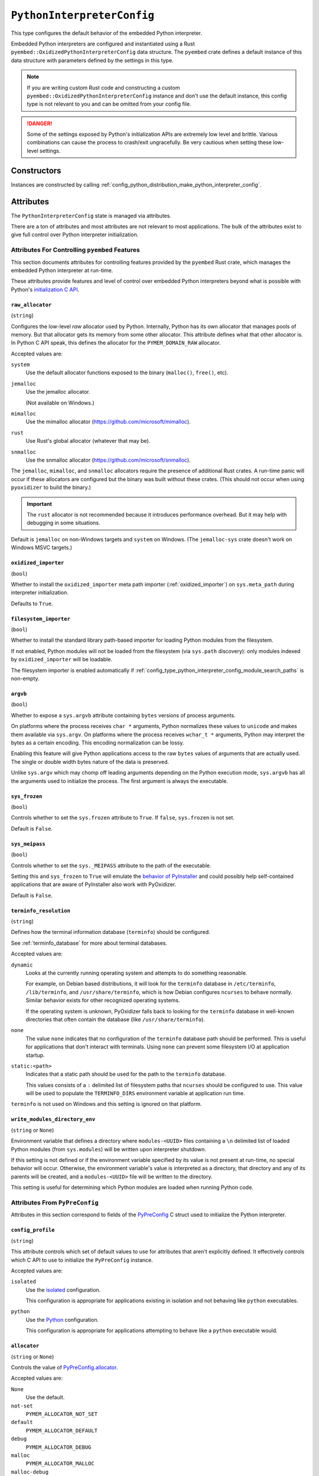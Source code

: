 .. _config_type_python_interpreter_config:

===========================
``PythonInterpreterConfig``
===========================

This type configures the default behavior of the embedded Python interpreter.

Embedded Python interpreters are configured and instantiated using a
Rust ``pyembed::OxidizedPythonInterpreterConfig`` data structure. The
``pyembed`` crate defines a default instance of this data structure with
parameters defined by the settings in this type.

.. note::

   If you are writing custom Rust code and constructing a custom
   ``pyembed::OxidizedPythonInterpreterConfig`` instance and don't use the
   default instance, this config type is not relevant to you and can be
   omitted from your config file.

.. danger::

   Some of the settings exposed by Python's initialization APIs are
   extremely low level and brittle. Various combinations can cause
   the process to crash/exit ungracefully. Be very cautious when setting
   these low-level settings.

Constructors
============

Instances are constructed by calling
:ref:`config_python_distribution_make_python_interpreter_config`.

Attributes
==========

The ``PythonInterpreterConfig`` state is managed via attributes.

There are a ton of attributes and most attributes are not relevant
to most applications. The bulk of the attributes exist to give full
control over Python interpreter initialization.

.. _config_type_python_interpreter_config_pyembed:

Attributes For Controlling ``pyembed`` Features
-----------------------------------------------

This section documents attributes for controlling features
provided by the ``pyembed`` Rust crate, which manages the embedded
Python interpreter at run-time.

These attributes provide features and level of control over
embedded Python interpreters beyond what is possible with Python's
`initialization C API <https://docs.python.org/3/c-api/init_config.html>`_.

.. _config_type_python_interpreter_config_raw_allocator:

``raw_allocator``
^^^^^^^^^^^^^^^^^

(``string``)

Configures the low-level *raw* allocator used by Python. Internally,
Python has its own allocator that manages pools of memory. But that
allocator gets its memory from some other allocator. This attribute
defines what that other allocator is. In Python C API speak, this
defines the allocator for the ``PYMEM_DOMAIN_RAW`` allocator.

Accepted values are:

``system``
   Use the default allocator functions exposed to the binary (``malloc()``,
   ``free()``, etc).

``jemalloc``
   Use the jemalloc allocator.

   (Not available on Windows.)

``mimalloc``
   Use the mimalloc allocator (https://github.com/microsoft/mimalloc).

``rust``
   Use Rust's global allocator (whatever that may be).

``snmalloc``
   Use the snmalloc allocator (https://github.com/microsoft/snmalloc).

The ``jemalloc``, ``mimalloc``, and ``snmalloc`` allocators require the
presence of additional Rust crates. A run-time panic will occur if these
allocators are configured but the binary was built without these crates.
(This should not occur when using ``pyoxidizer`` to build the binary.)

.. important::

   The ``rust`` allocator is not recommended because it introduces performance
   overhead. But it may help with debugging in some situations.

Default is ``jemalloc`` on non-Windows targets and ``system`` on Windows.
(The ``jemalloc-sys`` crate doesn't work on Windows MSVC targets.)

.. _config_type_python_interpreter_config_oxidized_importer:

``oxidized_importer``
^^^^^^^^^^^^^^^^^^^^^

(``bool``)

Whether to install the ``oxidized_importer`` meta path importer
(:ref:`oxidized_importer`) on ``sys.meta_path`` during interpreter
initialization.

Defaults to ``True``.

.. _config_type_python_interpreter_config_filesystem_importer:

``filesystem_importer``
^^^^^^^^^^^^^^^^^^^^^^^

(``bool``)

Whether to install the standard library path-based importer for
loading Python modules from the filesystem.

If not enabled, Python modules will not be loaded from the filesystem
(via ``sys.path`` discovery): only modules indexed by ``oxidized_importer``
will be loadable.

The filesystem importer is enabled automatically if
:ref:`config_type_python_interpreter_config_module_search_paths` is
non-empty.

.. _config_type_python_interpreter_config_argvb:

``argvb``
^^^^^^^^^

(``bool``)

Whether to expose a ``sys.argvb`` attribute containing ``bytes`` versions
of process arguments.

On platforms where the process receives ``char *`` arguments, Python
normalizes these values to ``unicode`` and makes them available via
``sys.argv``. On platforms where the process receives ``wchar_t *``
arguments, Python may interpret the bytes as a certain encoding.
This encoding normalization can be lossy.

Enabling this feature will give Python applications access to the raw
``bytes`` values of arguments that are actually used. The single or
double width bytes nature of the data is preserved.

Unlike ``sys.argv`` which may chomp off leading arguments depending
on the Python execution mode, ``sys.argvb`` has all the arguments
used to initialize the process. The first argument is always the
executable.

.. _config_type_python_interpreter_config_sys_frozen:

``sys_frozen``
^^^^^^^^^^^^^^

(``bool``)

Controls whether to set the ``sys.frozen`` attribute to ``True``. If
``false``, ``sys.frozen`` is not set.

Default is ``False``.

.. _config_type_python_interpreter_config_sys_meipass:

``sys_meipass``
^^^^^^^^^^^^^^^

(``bool``)

Controls whether to set the ``sys._MEIPASS`` attribute to the path of
the executable.

Setting this and ``sys_frozen`` to ``True`` will emulate the
`behavior of PyInstaller <https://pyinstaller.readthedocs.io/en/v3.3.1/runtime-information.html>`_
and could possibly help self-contained applications that are aware of
PyInstaller also work with PyOxidizer.

Default is ``False``.

.. _config_type_python_interpreter_config_terminfo_resolution:

``terminfo_resolution``
^^^^^^^^^^^^^^^^^^^^^^^

(``string``)

Defines how the terminal information database (``terminfo``) should be
configured.

See :ref:`terminfo_database` for more about terminal databases.

Accepted values are:

``dynamic``
   Looks at the currently running operating system and attempts to do something
   reasonable.

   For example, on Debian based distributions, it will look for the ``terminfo``
   database in ``/etc/terminfo``, ``/lib/terminfo``, and ``/usr/share/terminfo``,
   which is how Debian configures ``ncurses`` to behave normally. Similar
   behavior exists for other recognized operating systems.

   If the operating system is unknown, PyOxidizer falls back to looking for the
   ``terminfo`` database in well-known directories that often contain the
   database (like ``/usr/share/terminfo``).

``none``
   The value ``none`` indicates that no configuration of the ``terminfo``
   database path should be performed. This is useful for applications that
   don't interact with terminals. Using ``none`` can prevent some filesystem
   I/O at application startup.

``static:<path>``
   Indicates that a static path should be used for the path to the ``terminfo``
   database.

   This values consists of a ``:`` delimited list of filesystem paths
   that ``ncurses`` should be configured to use. This value will be used to
   populate the ``TERMINFO_DIRS`` environment variable at application run time.

``terminfo`` is not used on Windows and this setting is ignored on that
platform.

.. _config_type_python_interpreter_config_write_modules_directory_env:

``write_modules_directory_env``
^^^^^^^^^^^^^^^^^^^^^^^^^^^^^^^

(``string`` or ``None``)

Environment variable that defines a directory where ``modules-<UUID>`` files
containing a ``\n`` delimited list of loaded Python modules (from ``sys.modules``)
will be written upon interpreter shutdown.

If this setting is not defined or if the environment variable specified by its
value is not present at run-time, no special behavior will occur. Otherwise,
the environment variable's value is interpreted as a directory, that directory
and any of its parents will be created, and a ``modules-<UUID>`` file will
be written to the directory.

This setting is useful for determining which Python modules are loaded when
running Python code.

.. _config_type_python_interpreter_config_pypreconfig:

Attributes From ``PyPreConfig``
-------------------------------

Attributes in this section correspond to fields of the
`PyPreConfig <https://docs.python.org/3/c-api/init_config.html#c.PyPreConfig>`_
C struct used to initialize the Python interpreter.

.. _config_type_python_interpreter_config_config_profile:

``config_profile``
^^^^^^^^^^^^^^^^^^

(``string``)

This attribute controls which set of default values to use for
attributes that aren't explicitly defined. It effectively controls
which C API to use to initialize the ``PyPreConfig`` instance.

Accepted values are:

``isolated``
   Use the `isolated <https://docs.python.org/3/c-api/init_config.html#isolated-configuration>`_
   configuration.

   This configuration is appropriate for applications existing in isolation
   and not behaving like ``python`` executables.

``python``
   Use the `Python <https://docs.python.org/3/c-api/init_config.html#python-configuration>`_
   configuration.

   This configuration is appropriate for applications attempting to behave
   like a ``python`` executable would.

.. _config_type_python_interpreter_config_allocator:

``allocator``
^^^^^^^^^^^^^

(``string`` or ``None``)

Controls the value of
`PyPreConfig.allocator <https://docs.python.org/3/c-api/init_config.html#c.PyPreConfig.allocator>`_.

Accepted values are:

``None``
   Use the default.

``not-set``
   ``PYMEM_ALLOCATOR_NOT_SET``

``default``
   ``PYMEM_ALLOCATOR_DEFAULT``

``debug``
   ``PYMEM_ALLOCATOR_DEBUG``

``malloc``
   ``PYMEM_ALLOCATOR_MALLOC``

``malloc-debug``
   ``PYMEM_ALLOCATOR_MALLOC_DEBUG``

``py-malloc``
   ``PYMEM_ALLOCATOR_PYMALLOC``

``py-malloc-debug``
   ``PYMEM_ALLOCATOR_PYMALLOC_DEBUG``

.. _config_type_python_interpreter_config_configure_locale:

``configure_locale``
^^^^^^^^^^^^^^^^^^^^

(``bool`` or ``None``)

Controls the value of
`PyPreConfig.configure_locale <https://docs.python.org/3/c-api/init_config.html#c.PyPreConfig.configure_locale>`_.

.. _config_type_python_interpreter_config_coerce_c_locale:

``coerce_c_locale``
^^^^^^^^^^^^^^^^^^^

(``string`` or ``None``)

Controls the value of
`PyPreConfig.coerce_c_locale <https://docs.python.org/3/c-api/init_config.html#c.PyPreConfig.coerce_c_locale>`_.

Accepted values are:

``LC_CTYPE``
   Read ``LC_CTYPE``

``C``
   Coerce the ``C`` locale.

.. _config_type_python_interpreter_config_coerce_c_locale_warn:

``coerce_c_locale_warn``
^^^^^^^^^^^^^^^^^^^^^^^^

(``bool`` or ``None``)

Controls the value of
`PyPreConfig.coerce_c_locale_warn <https://docs.python.org/3/c-api/init_config.html#c.PyPreConfig.coerce_c_locale_warn>`_.

.. _config_type_python_interpreter_config_development_mode:

``development_mode``
^^^^^^^^^^^^^^^^^^^^

(``bool`` or ``None``)

Controls the value of
`PyPreConfig.development_mode <https://docs.python.org/3/c-api/init_config.html#c.PyPreConfig.development_mode>`_.

.. _config_type_python_interpreter_config_isolated:

``isolated``
^^^^^^^^^^^^

(``bool`` or ``None``)

Controls the value of
`PyPreConfig.isolated <https://docs.python.org/3/c-api/init_config.html#c.PyPreConfig.isolated>`_.

.. _config_type_python_interpreter_config_legacy_windows_fs_encoding:

``legacy_windows_fs_encoding``
^^^^^^^^^^^^^^^^^^^^^^^^^^^^^^

(``bool`` or ``None``)

Controls the value of
`PyPreConfig.legacy_windows_fs_encoding <https://docs.python.org/3/c-api/init_config.html#c.PyPreConfig.legacy_windows_fs_encoding>`_.

.. _config_type_python_interpreter_config_parse_argv:

``parse_argv``
^^^^^^^^^^^^^^

(``bool`` or ``None``)

Controls the value of
`PyPreConfig.parse_argv <https://docs.python.org/3/c-api/init_config.html#c.PyPreConfig.parse_argv>`_.

.. _config_type_python_interpreter_config_use_environment:

``use_environment``
^^^^^^^^^^^^^^^^^^^

(``bool`` or ``None``)

Controls the value of
`PyPreConfig.use_environment <https://docs.python.org/3/c-api/init_config.html#c.PyPreConfig.use_environment>`_.

.. _config_type_python_interpreter_config_utf8_mode:

``utf8_mode``
^^^^^^^^^^^^^

(``bool`` or ``None``)

Controls the value of
`PyPreConfig.utf8_mode <https://docs.python.org/3/c-api/init_config.html#c.PyPreConfig.utf8_mode>`_.

.. _config_type_python_interpreter_config_pyconfig:

Attributes From ``PyConfig``
----------------------------

Attributes in this section correspond to fields of the
`PyConfig <https://docs.python.org/3/c-api/init_config.html#c.PyConfig>`_
C struct used to initialize the Python interpreter.

.. _config_type_python_interpreter_config_base_exec_prefix:

``base_exec_prefix``
^^^^^^^^^^^^^^^^^^^^

(``string`` or ``None``)

Controls the value of
`PyConfig.base_exec_prefix <https://docs.python.org/3/c-api/init_config.html#c.PyConfig.base_exec_prefix>`_.

.. _config_type_python_interpreter_config_base_executable:

``base_executable``
^^^^^^^^^^^^^^^^^^^

(``string`` or ``None``)

Controls the value of
`PyConfig.base_exectuable <https://docs.python.org/3/c-api/init_config.html#c.PyConfig.base_executable>`_.

.. _config_type_python_interpreter_config_base_prefix:

``base_prefix``
^^^^^^^^^^^^^^^

(``string`` or ``None``)

Controls the value of
`PyConfig.base_prefix <https://docs.python.org/3/c-api/init_config.html#c.PyConfig.base_prefix>`_.

.. _config_type_python_interpreter_config_buffered_stdio:

``buffered_stdio``
^^^^^^^^^^^^^^^^^^

(``bool`` or ``None``)

Controls the value of
`PyConfig.buffered_stdio <https://docs.python.org/3/c-api/init_config.html#c.PyConfig.buffered_stdio>`_.

.. _config_type_python_interpreter_config_bytes_warning:

``bytes_warning``
^^^^^^^^^^^^^^^^^

(``string`` or ``None``)

Controls the value of
`PyConfig.bytes_warning <https://docs.python.org/3/c-api/init_config.html#c.PyConfig.bytes_warning>`_.

Accepted values are:

* ``None``
* ``none``
* ``warn``
* ``raise``

.. _config_type_python_interpreter_config_check_hash_pycs_mode:

``check_hash_pycs_mode``
^^^^^^^^^^^^^^^^^^^^^^^^

(``string`` or ``None``)

Controls the value of
`PyConfig.check_hash_pycs_mode <https://docs.python.org/3/c-api/init_config.html#c.PyConfig.check_hash_pycs_mode>`_.

Accepted values are:

* ``None``
* ``always``
* ``never``
* ``default``

.. _config_type_python_interpreter_config_configure_c_stdio:

``configure_c_stdio``
^^^^^^^^^^^^^^^^^^^^^

(``bool`` or ``None``)

Controls the value of
`PyConfig.configure_c_stdio <https://docs.python.org/3/c-api/init_config.html#c.PyConfig.configure_c_stdio>`_.

.. _config_type_python_interpreter_config_dump_refs:

``dump_refs``
^^^^^^^^^^^^^

(``bool`` or ``None``)

Controls the value of
`PyConfig.dump_refs <https://docs.python.org/3/c-api/init_config.html#c.PyConfig.dump_refs>`_.

.. _config_type_python_interpreter_config_exec_prefix:

``exec_prefix``
^^^^^^^^^^^^^^^

(``string`` or ``None``)

Controls the value of
`PyConfig.exec_prefix <https://docs.python.org/3/c-api/init_config.html#c.PyConfig.exec_prefix>`_.

.. _config_type_python_interpreter_config_executable:

``executable``
^^^^^^^^^^^^^^

(``string`` or ``None``)

Controls the value of
`PyConfig.executable <https://docs.python.org/3/c-api/init_config.html#c.PyConfig.executable>`_.

.. _config_type_python_interpreter_config_fault_handler:

``fault_handler``
^^^^^^^^^^^^^^^^^

(``bool`` or ``None``)

Controls the value of
`PyConfig.fault_handler <https://docs.python.org/3/c-api/init_config.html#c.PyConfig.fault_handler>`_.

.. _config_type_python_interpreter_config_filesystem_encoding:

``filesystem_encoding``
^^^^^^^^^^^^^^^^^^^^^^^

(``string`` or ``None``)

Controls the value of
`PyConfig.filesystem_encoding <https://docs.python.org/3/c-api/init_config.html#c.PyConfig.filesystem_encoding>`_.

.. _config_type_python_interpreter_config_filesystem_errors:

``filesystem_errors``
^^^^^^^^^^^^^^^^^^^^^

(``string`` or ``None``)

Controls the value of
`PyConfig.filesystem_errors <https://docs.python.org/3/c-api/init_config.html#c.PyConfig.filesystem_errors>`_.

.. _config_type_python_interpreter_config_hash_seed:

``hash_seed``
^^^^^^^^^^^^^

(``int`` or ``None``)

Controls the value of
`PyConfig.hash_seed <https://docs.python.org/3/c-api/init_config.html#c.PyConfig.hash_seed>`_.

``PyConfig.use_hash_seed`` will automatically be set if this attribute is
defined.

.. _config_type_python_interpreter_config_home:

``home``
^^^^^^^^

(``string`` or ``None``)

Controls the value of
`PyConfig.home <https://docs.python.org/3/c-api/init_config.html#c.PyConfig.home>`_.

.. _config_type_python_interpreter_config_import_time:

``import_time``
^^^^^^^^^^^^^^^

(``bool`` or ``None``)

Controls the value of
`PyConfig.import_time <https://docs.python.org/3/c-api/init_config.html#c.PyConfig.import_time>`_.

.. _config_type_python_interpreter_config_inspect:

``inspect``
^^^^^^^^^^^

(``bool`` or ``None``)

Controls the value of
`PyConfig.inspect <https://docs.python.org/3/c-api/init_config.html#c.PyConfig.inspect>`_.

.. _config_type_python_interpreter_config_install_signal_handlers:

``install_signal_handlers``
^^^^^^^^^^^^^^^^^^^^^^^^^^^

(``bool`` or ``None``)

Controls the value of
`PyConfig.install_signal_handlers <https://docs.python.org/3/c-api/init_config.html#c.PyConfig.install_signal_handlers>`_.

.. _config_type_python_interpreter_config_interactive:

``interactive``
^^^^^^^^^^^^^^^

(``bool`` or ``None``)

Controls the value of
`PyConfig.interactive <https://docs.python.org/3/c-api/init_config.html#c.PyConfig.interactive>`_.

.. _config_type_python_interpreter_config_legacy_windows_stdio:

``legacy_windows_stdio``
^^^^^^^^^^^^^^^^^^^^^^^^

(``bool`` or ``None``)

Controls the value of
`PyConfig.legacy_windows_stdio <https://docs.python.org/3/c-api/init_config.html#c.PyConfig.legacy_windows_stdio>`_.

.. _config_type_python_interpreter_config_malloc_stats:

``malloc_stats``
^^^^^^^^^^^^^^^^

(``bool`` or ``None``)

Controls the value of
`PyConfig.malloc_stats <https://docs.python.org/3/c-api/init_config.html#c.PyConfig.malloc_stats>`_.

.. _config_type_python_interpreter_config_module_search_paths:

``module_search_paths``
^^^^^^^^^^^^^^^^^^^^^^^

(``list[string]`` or ``None``)

Controls the value of
`PyConfig.module_search_paths <https://docs.python.org/3/c-api/init_config.html#c.PyConfig.module_search_paths>`_.

This value effectively controls the initial value of ``sys.path``.

The special string ``$ORIGIN`` in values will be expanded to the absolute
path of the directory of the executable at run-time. For example,
if the executable is ``/opt/my-application/pyapp``, ``$ORIGIN`` will
expand to ``/opt/my-application`` and the value ``$ORIGIN/lib`` will
expand to ``/opt/my-application/lib``.

Setting this to a non-empty value also has the side-effect of setting
``filesystem_importer = True``

.. _config_type_python_interpreter_config_optimization_level:

``optimization_level``
^^^^^^^^^^^^^^^^^^^^^^

(``int`` or ``None``)

Controls the value of
`PyConfig.optimization_level <https://docs.python.org/3/c-api/init_config.html#c.PyConfig.optimization_level>`_.

Allowed values are:

* ``None``
* ``0``
* ``1``
* ``2``

This setting is only relevant if ``write_bytecode`` is ``True`` and
Python modules are being imported from the filesystem using Python's
standard filesystem importer.

.. _config_type_python_interpreter_config_parser_debug:

``parser_debug``
^^^^^^^^^^^^^^^^

(``bool`` or ``None``)

Controls the value of
`PyConfig.parser_debug <https://docs.python.org/3/c-api/init_config.html#c.PyConfig.parser_debug>`_.

.. _config_type_python_interpreter_config_pathconfig_warnings:

``pathconfig_warnings``
^^^^^^^^^^^^^^^^^^^^^^^

(``bool`` or ``None``)

Controls the value of
`PyConfig.pathconfig_warnings <https://docs.python.org/3/c-api/init_config.html#c.PyConfig.pathconfig_warnings>`_.

.. _config_type_python_interpreter_config_prefix:

``prefix``
^^^^^^^^^^

(``string`` or ``None``)

Controls the value of
`PyConfig.prefix <https://docs.python.org/3/c-api/init_config.html#c.PyConfig.prefix>`_.

.. _config_type_python_interpreter_config_program_name:

``program_name``
^^^^^^^^^^^^^^^^

(``string`` or ``None``)

Controls the value of
`PyConfig.program_name <https://docs.python.org/3/c-api/init_config.html#c.PyConfig.program_name>`_.

.. _config_type_python_interpreter_config_pycache_prefix:

``pycache_prefix``
^^^^^^^^^^^^^^^^^^

(``string`` or ``None``)

Controls the value of
`PyConfig.pycache_prefix <https://docs.python.org/3/c-api/init_config.html#c.PyConfig.pycache_prefix>`_.

.. _config_type_python_interpreter_config_python_path_env:

``python_path_env``
^^^^^^^^^^^^^^^^^^^

(``string`` or ``None``)

Controls the value of
`PyConfig.pythonpath_env <https://docs.python.org/3/c-api/init_config.html#c.PyConfig.pythonpath_env>`_.

.. _config_type_python_interpreter_config_quiet:

``quiet``
^^^^^^^^^

(``bool`` or ``None``)

Controls the value of
`PyConfig.quiet <https://docs.python.org/3/c-api/init_config.html#c.PyConfig.quiet>`_.

.. _config_type_python_interpreter_config_run_command:

``run_command``
^^^^^^^^^^^^^^^

(``string`` or ``None``)

Controls the value of
`PyConfig.run_command <https://docs.python.org/3/c-api/init_config.html#c.PyConfig.run_command>`_.

.. _config_type_python_interpreter_config_run_filename:

``run_filename``
^^^^^^^^^^^^^^^^

(``string`` or ``None``)

Controls the value of
`PyConfig.run_filename <https://docs.python.org/3/c-api/init_config.html#c.PyConfig.run_filename>`_.

.. _config_type_python_interpreter_config_run_module:

``run_module``
^^^^^^^^^^^^^^

(``string`` or ``None``)

Controls the value of
`PyConfig.run_module <https://docs.python.org/3/c-api/init_config.html#c.PyConfig.run_module>`_.

.. _config_type_python_interpreter_config_show_ref_count:

``show_ref_count``
^^^^^^^^^^^^^^^^^^

(``bool`` or ``None``)

Controls the value of
`PyConfig.show_ref_count <https://docs.python.org/3/c-api/init_config.html#c.PyConfig.show_ref_count>`_.

.. _config_type_python_interpreter_config_site_import:

``site_import``
^^^^^^^^^^^^^^^

(``bool`` or ``None``)

Controls the value of
`PyConfig.site_import <https://docs.python.org/3/c-api/init_config.html#c.PyConfig.site_import>`_.

The ``site`` module is typically not needed for standalone/isolated Python
applications.

.. _config_type_python_interpreter_config_skip_first_source_line:

``skip_first_source_line``
^^^^^^^^^^^^^^^^^^^^^^^^^^

(``bool`` or ``None``)

Controls the value of
`PyConfig.skip_first_source_line <https://docs.python.org/3/c-api/init_config.html#c.PyConfig.skip_first_source_line>`_.

.. _config_type_python_interpreter_config_stdio_encoding:

``stdio_encoding``
^^^^^^^^^^^^^^^^^^

(``string`` or ``None``)

Controls the value of
`PyConfig.stdio_encoding <https://docs.python.org/3/c-api/init_config.html#c.PyConfig.stdio_encoding>`_.

.. _config_type_python_interpreter_config_stdio_errors:

``stdio_errors``
^^^^^^^^^^^^^^^^

(``string`` or ``None``)

Controls the value of
`PyConfig.stdio_errors <https://docs.python.org/3/c-api/init_config.html#c.PyConfig.stdio_errors>`_.

.. _config_type_python_interpreter_config_tracemalloc:

``tracemalloc``
^^^^^^^^^^^^^^^

(``bool`` or ``None``)

Controls the value of
`PyConfig.tracemalloc <https://docs.python.org/3/c-api/init_config.html#c.PyConfig.tracemalloc>`_.

.. _config_type_python_interpreter_config_user_site_directory:

``user_site_directory``
^^^^^^^^^^^^^^^^^^^^^^^

(``bool`` or ``None``)

Controls the value of
`PyConfig.user_site_directory <https://docs.python.org/3/c-api/init_config.html#c.PyConfig.user_site_directory>`_.

.. _config_type_python_interpreter_config_verbose:

``verbose``
^^^^^^^^^^^

(``bool`` or ``None``)

Controls the value of
`PyConfig.verbose <https://docs.python.org/3/c-api/init_config.html#c.PyConfig.verbose>`_.

.. _config_type_python_interpreter_config_warn_options:

``warn_options``
^^^^^^^^^^^^^^^^

(``list[string]`` or ``None``)

Controls the value of
`PyConfig.warn_options <https://docs.python.org/3/c-api/init_config.html#c.PyConfig.warn_options>`_.

.. _config_type_python_interpreter_config_write_bytecode:

``write_bytecode``
^^^^^^^^^^^^^^^^^^

(``bool`` or ``None``)

Controls the value of
`PyConfig.write_bytecode <https://docs.python.org/3/c-api/init_config.html#c.PyConfig.write_bytecode>`_.

This only influences the behavior of Python standard path-based importer
(controlled via ``filesystem_importer``).

.. _config_type_python_interpreter_config_x_options:

``x_options``
^^^^^^^^^^^^^^

(``list[string]`` or ``None``)

Controls the value of
`PyConfig.xoptions <https://docs.python.org/3/c-api/init_config.html#c.PyConfig.xoptions>`_.

Starlark Caveats
================

The ``PythonInterpreterConfig`` Starlark type is backed by a Rust data
structure. And when attributes are retrieved, a copy of the underlying
Rust struct field is returned.

This means that if you attempt to mutate a Starlark value (as opposed to
assigning an attribute), the mutation won't be reflected on the underlying
Rust data structure.

For example:

.. code-block:: python

   config = dist.make_python_interpreter_config()

   # assigns vec!["foo", "bar"].
   config.module_search_paths = ["foo", "bar"]

   # Creates a copy of the underlying list and appends to that copy.
   # The stored value of `module_search_paths` is still `["foo", "bar"]`.
   config.module_search_paths.append("baz")

To append to a list, do something like the following:

.. code-block:: python

   value = config.module_search_paths
   value.append("baz")
   config.module_search_paths = value
